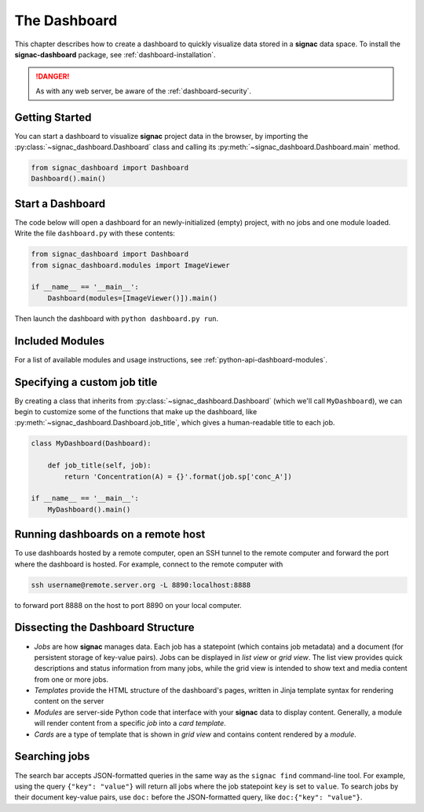 .. _dashboard:

The Dashboard
=============

This chapter describes how to create a dashboard to quickly visualize data stored in a **signac** data space.
To install the **signac-dashboard** package, see :ref:`dashboard-installation`.

.. danger::

    As with any web server, be aware of the :ref:`dashboard-security`.

Getting Started
---------------

You can start a dashboard to visualize **signac** project data in the browser, by importing the :py:class:`~signac_dashboard.Dashboard` class and calling its :py:meth:`~signac_dashboard.Dashboard.main` method.

.. code-block:: python

    from signac_dashboard import Dashboard
    Dashboard().main()

Start a Dashboard
-----------------

The code below will open a dashboard for an newly-initialized (empty) project, with no jobs and one module loaded. Write the file ``dashboard.py`` with these contents:

.. code-block:: python

    from signac_dashboard import Dashboard
    from signac_dashboard.modules import ImageViewer

    if __name__ == '__main__':
        Dashboard(modules=[ImageViewer()]).main()

Then launch the dashboard with ``python dashboard.py run``.

Included Modules
----------------

For a list of available modules and usage instructions, see :ref:`python-api-dashboard-modules`.

Specifying a custom job title
-----------------------------

By creating a class that inherits from :py:class:`~signac_dashboard.Dashboard` (which we'll call ``MyDashboard``), we can begin to customize some of the functions that make up the dashboard, like :py:meth:`~signac_dashboard.Dashboard.job_title`, which gives a human-readable title to each job.

.. code-block:: python

    class MyDashboard(Dashboard):

        def job_title(self, job):
            return 'Concentration(A) = {}'.format(job.sp['conc_A'])

    if __name__ == '__main__':
        MyDashboard().main()

.. _dashboard-remote-ssh:

Running dashboards on a remote host
-----------------------------------

To use dashboards hosted by a remote computer, open an SSH tunnel to the remote computer and forward the port where the dashboard is hosted. For example, connect to the remote computer with

.. code-block:: bash

    ssh username@remote.server.org -L 8890:localhost:8888

to forward port 8888 on the host to port 8890 on your local computer.

Dissecting the Dashboard Structure
----------------------------------

- *Jobs* are how **signac** manages data. Each job has a statepoint (which contains job metadata) and a document (for persistent storage of key-value pairs). Jobs can be displayed in *list view* or *grid view*. The list view provides quick descriptions and status information from many jobs, while the grid view is intended to show text and media content from one or more jobs.
- *Templates* provide the HTML structure of the dashboard's pages, written in Jinja template syntax for rendering content on the server
- *Modules* are server-side Python code that interface with your **signac** data to display content. Generally, a module will render content from a specific *job* into a *card template*.
- *Cards* are a type of template that is shown in *grid view* and contains content rendered by a *module*.

Searching jobs
--------------

The search bar accepts JSON-formatted queries in the same way as the ``signac find`` command-line tool. For example, using the query ``{"key": "value"}`` will return all jobs where the job statepoint ``key`` is set to ``value``. To search jobs by their document key-value pairs, use ``doc:`` before the JSON-formatted query, like ``doc:{"key": "value"}``.
